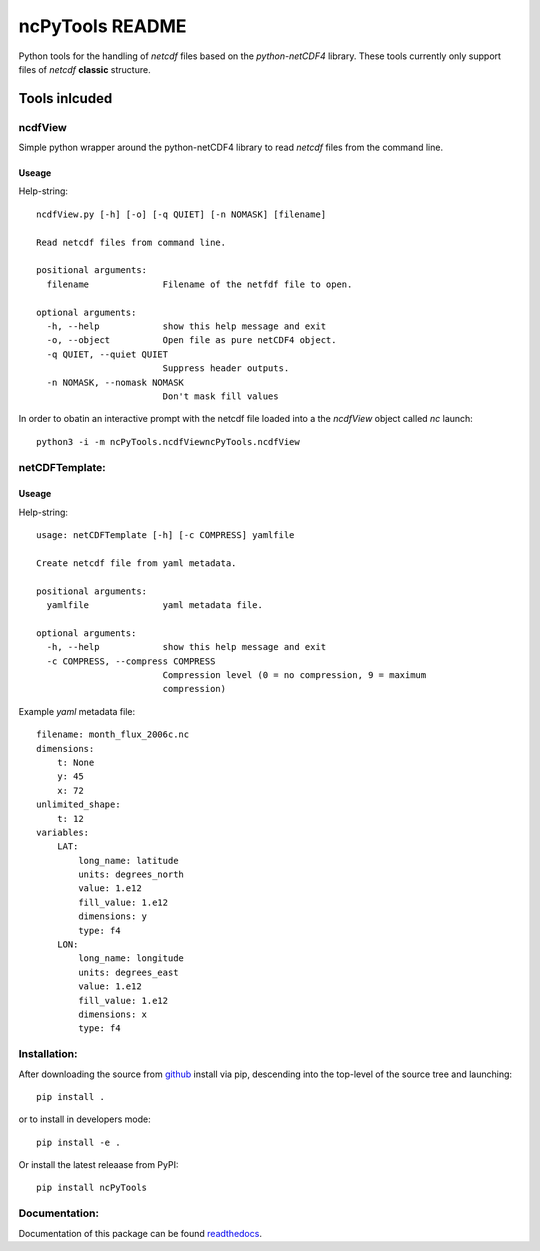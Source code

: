
================
ncPyTools README
================

Python tools for the handling of `netcdf` files based on the `python-netCDF4`
library.
These tools currently only support files of `netcdf` **classic** structure.


##############
Tools inlcuded
##############


ncdfView
--------

Simple python wrapper around the python-netCDF4 library to read `netcdf` files
from the command line.

Useage
^^^^^^

Help-string::

  ncdfView.py [-h] [-o] [-q QUIET] [-n NOMASK] [filename]

  Read netcdf files from command line.

  positional arguments:
    filename              Filename of the netfdf file to open.

  optional arguments:
    -h, --help            show this help message and exit
    -o, --object          Open file as pure netCDF4 object.
    -q QUIET, --quiet QUIET
                          Suppress header outputs.
    -n NOMASK, --nomask NOMASK
                          Don't mask fill values

In order to obatin an interactive prompt with the netcdf file loaded into a the `ncdfView` object called `nc`
launch::

  python3 -i -m ncPyTools.ncdfViewncPyTools.ncdfView


netCDFTemplate:
---------------

Useage
^^^^^^

Help-string::

  usage: netCDFTemplate [-h] [-c COMPRESS] yamlfile

  Create netcdf file from yaml metadata.

  positional arguments:
    yamlfile              yaml metadata file.

  optional arguments:
    -h, --help            show this help message and exit
    -c COMPRESS, --compress COMPRESS
                          Compression level (0 = no compression, 9 = maximum
                          compression)

Example `yaml` metadata file::

  filename: month_flux_2006c.nc
  dimensions:
      t: None
      y: 45
      x: 72
  unlimited_shape:
      t: 12
  variables:
      LAT:
          long_name: latitude
          units: degrees_north
          value: 1.e12
          fill_value: 1.e12
          dimensions: y
          type: f4
      LON:
          long_name: longitude
          units: degrees_east
          value: 1.e12
          fill_value: 1.e12
          dimensions: x
          type: f4


Installation:
-------------

After downloading the source from github_ install via pip, descending
into the top-level of the source tree
and launching::

  pip install .

or to install in developers mode::

  pip install -e .

Or install the latest releaase from PyPI::

  pip install ncPyTools

.. _github: https://github.com/mommebutenschoen/ncPyTools


Documentation:
--------------

Documentation of this package can be found readthedocs_.

.. _readthedocs: https://ncpytoolsxtns.readthedocs.io/
